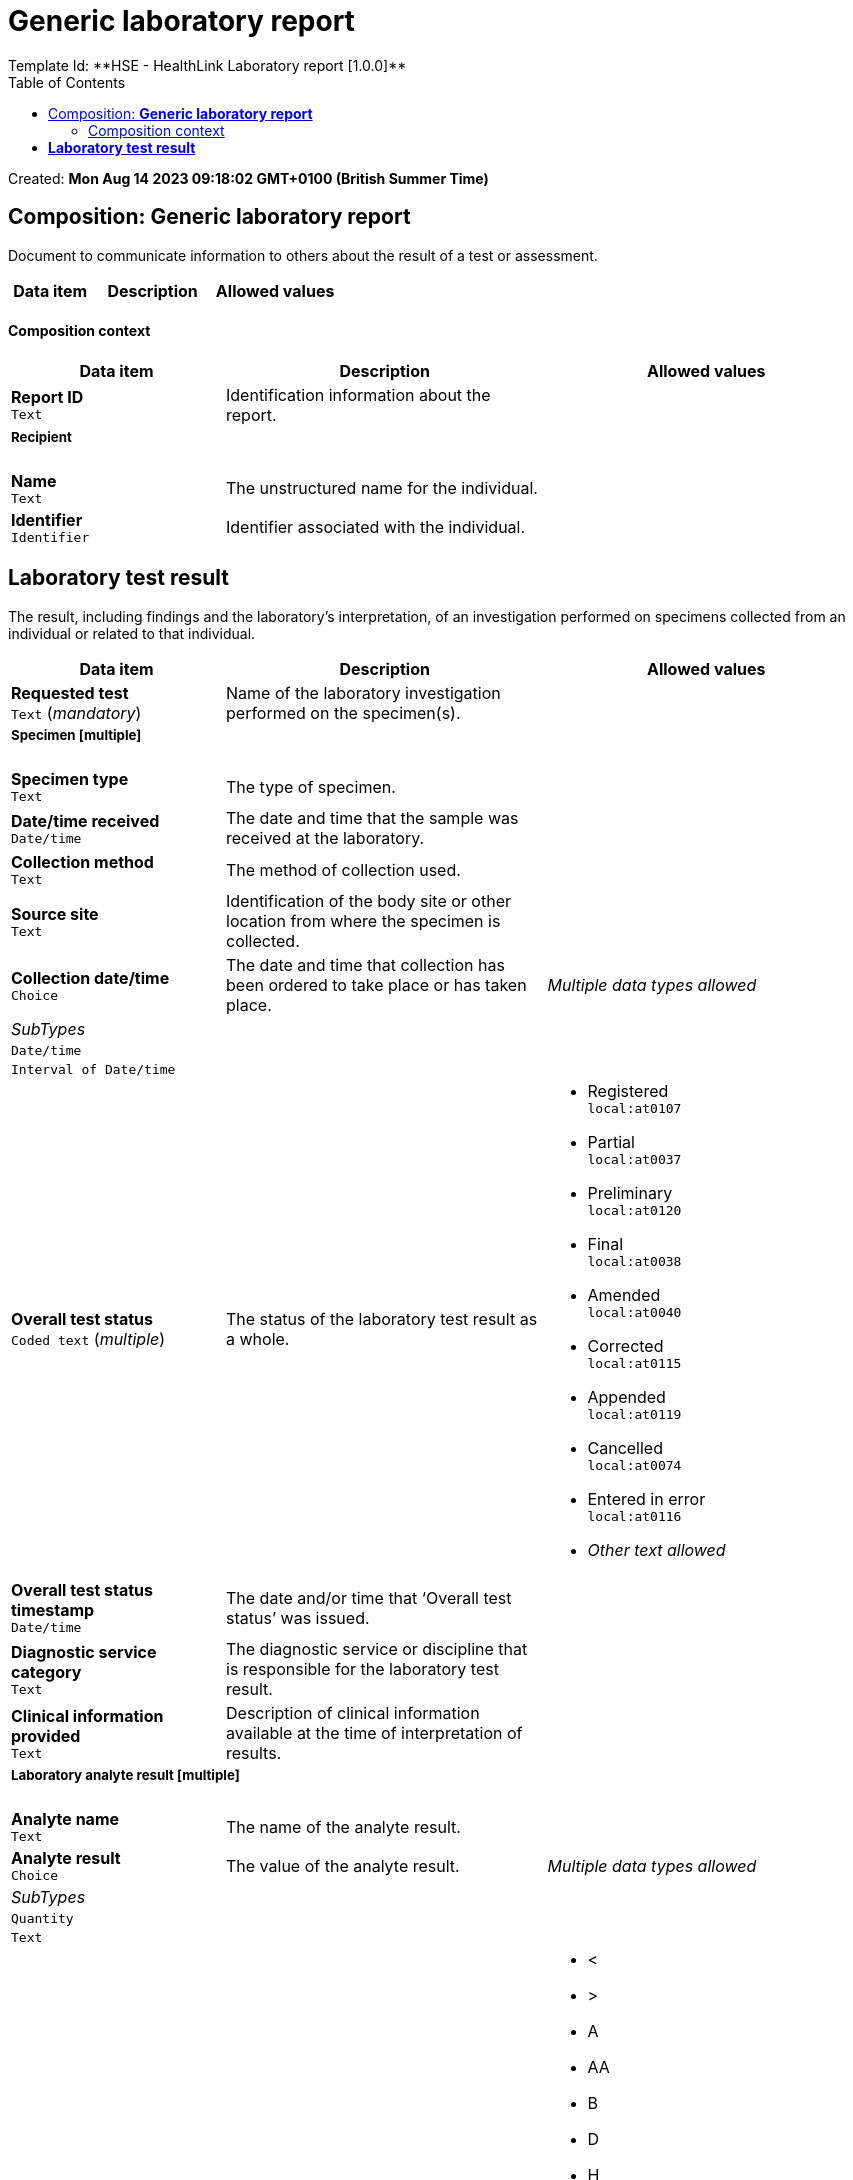 = Generic laboratory report
:toc: left
Template Id: **HSE - HealthLink Laboratory report [1.0.0]**


Created: **Mon Aug 14 2023 09:18:02 GMT+0100 (British Summer Time)**


== Composition: *Generic laboratory report*


Document to communicate information to others about the result of a test or assessment.


[options="header","stretch", cols="20,30,30"]
|====
|Data item | Description | Allowed values
|====
==== Composition context
[options="header","stretch", cols="20,30,30"]
|====
|Data item | Description | Allowed values
| **Report ID** +
 `Text`  | Identification information about the report. 
a|

3+a|===== Recipient  
| **Name** +
 `Text`  | The unstructured name for the individual. 
a|


| **Identifier** +
 `Identifier`  | Identifier associated with the individual. 
|

|====
==  *Laboratory test result*


The result, including findings and the laboratory's interpretation, of an investigation performed on specimens collected from an individual or related to that individual.


[options="header","stretch", cols="20,30,30"]
|====
|Data item | Description | Allowed values
| **Requested test** +
 `Text` (_mandatory_) | Name of the laboratory investigation performed on the specimen(s). 
a|


3+a|===== Specimen  [**multiple**]
| **Specimen type** +
 `Text`  | The type of specimen. 
a|


| **Date/time received** +
 `Date/time`  | The date and time that the sample was received at the laboratory. 
|

| **Collection method** +
 `Text`  | The method of collection used. 
a|


| **Source site** +
 `Text`  | Identification of the body site or other location from where the specimen is collected. 
a|


| **Collection date/time** +
 `Choice`  | The date and time that collection has been ordered to take place or has taken place. 
a|
_Multiple data types allowed_

|_SubTypes_ | |
| `Date/time` +
  |
// date_time_value -  /content[openEHR-EHR-OBSERVATION.laboratory_test_result.v1]/data[at0001]/events[at0002]/data[at0003]/items[openEHR-EHR-CLUSTER.specimen.v1]/items[at0015]/value
|
| `Interval of Date/time` +
  |
// interval_of_date_time_value -  /content[openEHR-EHR-OBSERVATION.laboratory_test_result.v1]/data[at0001]/events[at0002]/data[at0003]/items[openEHR-EHR-CLUSTER.specimen.v1]/items[at0015]/value
|
| **Overall test status** +
 `Coded text` (_multiple_) | The status of the laboratory test result as a whole. 
a|

* Registered +
 `local:at0107`
* Partial +
 `local:at0037`
* Preliminary +
 `local:at0120`
* Final +
 `local:at0038`
* Amended +
 `local:at0040`
* Corrected +
 `local:at0115`
* Appended +
 `local:at0119`
* Cancelled +
 `local:at0074`
* Entered in error +
 `local:at0116`
* _Other text allowed_

| **Overall test status timestamp** +
 `Date/time`  | The date and/or time that ‘Overall test status’ was issued. 
|
| **Diagnostic service category** +
 `Text`  | The diagnostic service or discipline that is responsible for the laboratory test result. 
a|


| **Clinical information provided** +
 `Text`  | Description of clinical information available at the time of interpretation of results. 
a|


3+a|===== Laboratory analyte result  [**multiple**]
| **Analyte name** +
 `Text`  | The name of the analyte result. 
a|


| **Analyte result** +
 `Choice`  | The value of the analyte result. 
a|
_Multiple data types allowed_

|_SubTypes_ | |
| `Quantity` +
  |
// quantity_value -  /content[openEHR-EHR-OBSERVATION.laboratory_test_result.v1]/data[at0001]/events[at0002]/data[at0003]/items[openEHR-EHR-CLUSTER.laboratory_test_analyte.v1]/items[at0001,'Analyte result']/value
a|

| `Text` +
  |
// text_value -  /content[openEHR-EHR-OBSERVATION.laboratory_test_result.v1]/data[at0001]/events[at0002]/data[at0003]/items[openEHR-EHR-CLUSTER.laboratory_test_analyte.v1]/items[at0001,'Analyte result']/value
a|

| **HL7v2 Abnormal flag** +
 `Text`  | The value of the analyte result. 
a|

* <
* >
* A
* AA
* B
* D
* H
* HH
* I
* L
* LL
* MS
* N
* R
* S
* U
* VS
* W

| **Reference range guidance** +
 `Text`  | Additional advice on the applicability of the reference range to this result or may carry text or coded textual guidance as to whether the result is within the normal range. 
a|


| **Result status** +
 `Coded text`  | The status of the analyte result value. 
a|

* Registered +
 `local:at0015`
* Partial +
 `local:at0016`
* Preliminary +
 `local:at0017`
* Final +
 `local:at0018`
* Amended +
 `local:at0020`
* Corrected +
 `local:at0019`
* Appended +
 `local:at0021`
* Cancelled +
 `local:at0023`
* Entered in error +
 `local:at0022`
* _Other text allowed_

| **Result status time** +
 `Date/time`  | The date and time that the analyte result was issued for the recorded ‘Result status’. 
|

| **Comment** +
 `Text`  | Additional narrative about the analyte result, not captured in other fields. 
a|


| **Conclusion** +
 `Text`  | Narrative description of the key findings. 
a|


3+a|===== Responsible laboratory  
| **Name** +
 `Text`  | The unstructured name or label for the organisation. 
a|


| **Identifier** +
 `Identifier`  | Identifier associated with the organisation. 
|

3+a|===== Test request details  
| **Placer order number** +
 `Identifier`  | The local identifier assigned by the requesting clinical system. 
|

| **Filler order number** +
 `Identifier`  | The local identifier assigned to the test order by the order filler, usually by the Laboratory Information System (LIS). 
|

3+a|===== Ordering provider  
3+a|===== Name  
| **Title** +
 `Text`  | One or more honorific form(s) of address commencing a name. 
a|


| **Given name** +
 `Text`  | One or more unique name(s) used to identify an individual within a family group. 
a|


| **Family name** +
 `Text`  | One or more name(s) that an individual has in common with a family group. 
a|


| **Identifier** +
 `Identifier`  | Identifier associated with the individual. 
|

3+a|===== Distribution  
3+a|===== Individual recipient  [**multiple**]
3+a|===== Recipient details  
3+a|===== Name  
| **Title** +
 `Text`  | One or more honorific form(s) of address commencing a name. 
a|


| **Given name** +
 `Text`  | One or more unique name(s) used to identify an individual within a family group. 
a|


| **Family name** +
 `Text`  | One or more name(s) that an individual has in common with a family group. 
a|


| **Identifier** +
 `Identifier`  | Identifier associated with the individual. 
|

|====